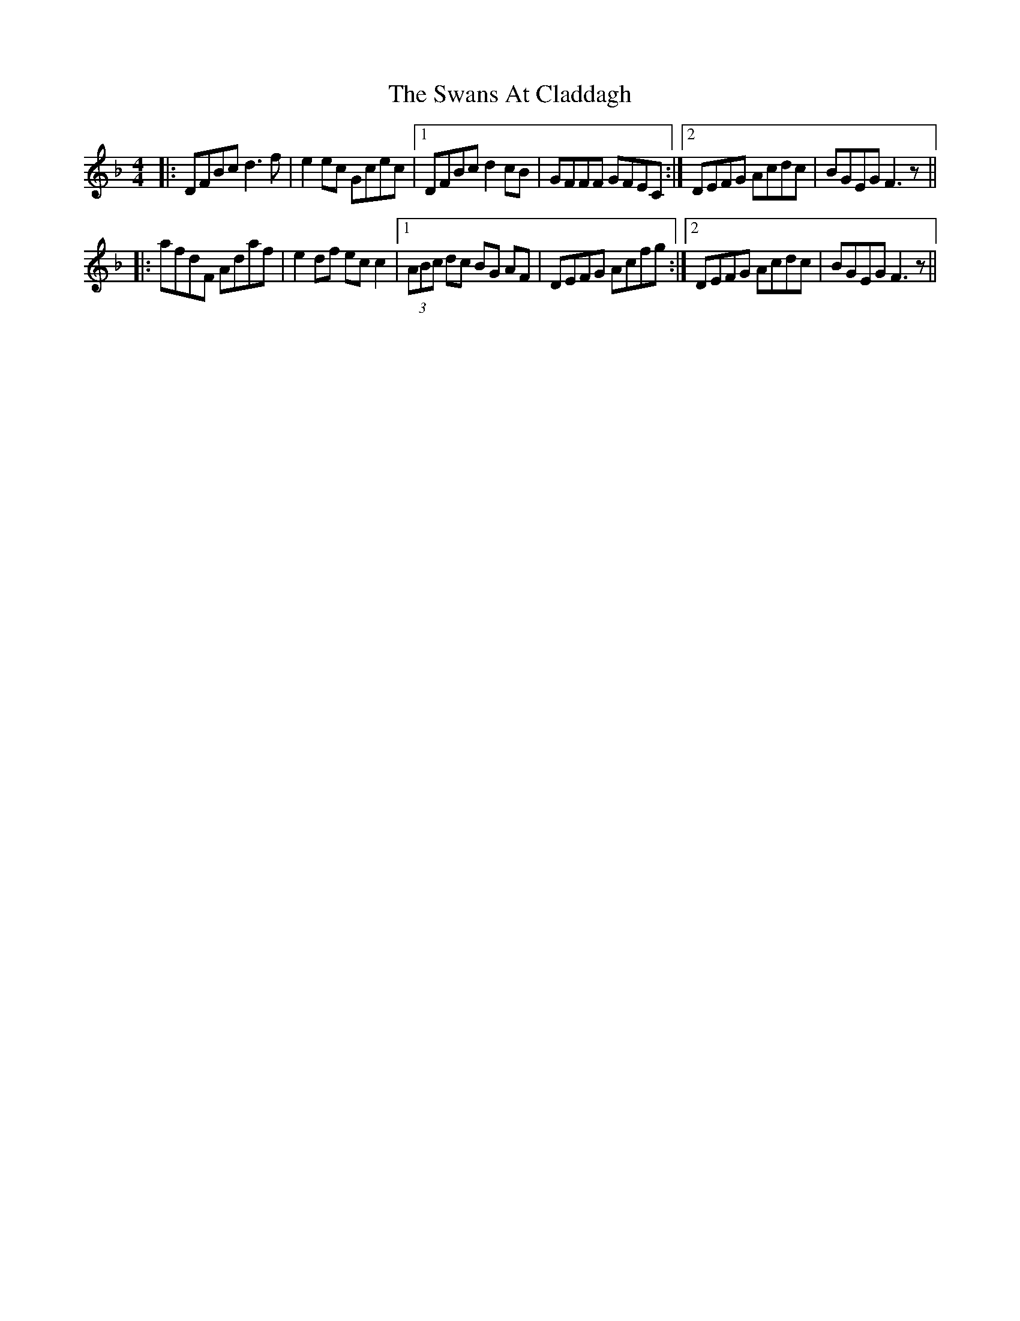 X: 39039
T: Swans At Claddagh, The
R: reel
M: 4/4
K: Fmajor
|:DFBc d3f|e2 ec Gcec|1 DFBc d2cB|GFFF GFEC:|2 DEFG Acdc|BGEG F3z||
|:afdF Adaf|e2df ec c2|1 (3ABc dc BG AF|DEFG Acfg:|2 DEFG Acdc|BGEG F3z||

